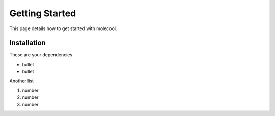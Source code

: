 Getting Started
===============

This page details how to get started with molecool. 

Installation
############

These are your dependencies

* bullet
* bullet

Another list

1. number
2. number

#. number
